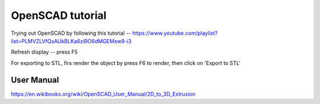 =================
OpenSCAD tutorial
=================

Trying out OpenSCAD by following this tutorial -- https://www.youtube.com/playlist?list=PLMVZLVfQsAUkBLKa6ziRO6dMGEMsw9-i3

Refresh display -- press F5

For exporting to STL, firs render the object by press F6 to render, then click on 'Export to STL'


User Manual
-----------

https://en.wikibooks.org/wiki/OpenSCAD_User_Manual/2D_to_3D_Extrusion